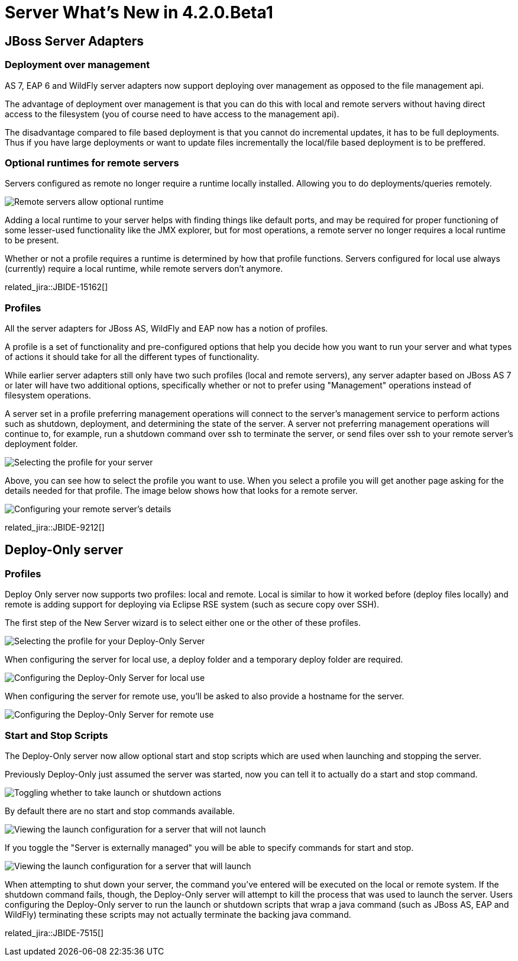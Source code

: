 = Server What's New in 4.2.0.Beta1
:page-layout: whatsnew
:page-component_id: server
:page-component_version: 4.2.0.Beta1
:page-feature_jbt_only: true
:page-product_id: jbt_core 
:page-product_version: 4.2.0.Beta1

== JBoss Server Adapters


=== Deployment over management

AS 7, EAP 6 and WildFly server adapters now support deploying over management as opposed to the file management api.

The advantage of deployment over management is that you can do this with local and remote servers without having direct access to the filesystem (you of course need to have access to the management api).

The disadvantage compared to file based deployment is that you cannot do incremental updates, it has to be full deployments. Thus if you have large deployments or want to update files incrementally the local/file based deployment is to be preffered. 

=== Optional runtimes for remote servers

Servers configured as remote no longer require a runtime locally installed. Allowing you to do deployments/queries remotely. 

image::images/JBIDE-9212c.png[Remote servers allow optional runtime]

Adding a local runtime to your server helps with finding things like default ports, and may be required for proper functioning of some lesser-used functionality like the JMX explorer, but for most operations, a remote 
server no longer requires a local runtime to be present. 

Whether or not a profile requires a runtime is determined by how that profile functions. 
Servers configured for local use always (currently) require a local runtime, while remote servers
don't anymore. 

related_jira::JBIDE-15162[]


=== Profiles

All the server adapters for JBoss AS, WildFly and EAP now has a notion of profiles.

A profile is a set of functionality and pre-configured options that help you decide how you want
to run your server and what types of actions it should take for all the different types of functionality. 

While earlier server adapters still only have two such profiles (local and remote servers), any server
adapter based on JBoss AS 7 or later will have two additional options, specifically whether or not
to prefer using "Management" operations instead of filesystem operations. 

A server set in a profile preferring management operations will connect to the server's management service
to perform actions such as shutdown, deployment, and determining the state of the server. A server not
preferring management operations will continue to, for example, run a shutdown command over ssh to terminate
the server, or send files over ssh to your remote server's deployment folder. 

image::images/JBIDE-9212b.png[Selecting the profile for your server]

Above, you can see how to select the profile you want to use. 
When you select a profile you will get another page asking for the details needed for that profile. The image below shows how that looks for a remote server.

image::images/JBIDE-9212d.png[Configuring your remote server's details]

related_jira::JBIDE-9212[]


== Deploy-Only server

=== Profiles

Deploy Only server now supports two profiles: local and remote. Local is similar to how it worked
before (deploy files locally) and remote is adding support for deploying via Eclipse RSE system (such
as secure copy over SSH).

The first step of the New Server wizard is to select either one or the other of these profiles. 

image::images/JBIDE-7515_1.png[Selecting the profile for your Deploy-Only Server]

When configuring the server for local use, a deploy folder and a temporary deploy
folder are required.

image::images/JBIDE-7515_2.png[Configuring the Deploy-Only Server for local use]

When configuring the server for remote use, you'll be asked to also provide a hostname 
for the server. 

image::images/JBIDE-7515_3.png[Configuring the Deploy-Only Server for remote use]

=== Start and Stop Scripts

The Deploy-Only server now allow optional start and stop scripts which are used when launching and stopping the server.

Previously Deploy-Only just assumed the server was started, now you can tell it to actually do a start and stop command.

image::images/JBIDE-7515_lc1.png[Toggling whether to take launch or shutdown actions]

By default there are no start and stop commands available. 

image::images/JBIDE-7515_lc2.png[Viewing the launch configuration for a server that will not launch]

If you toggle the "Server is externally managed" you will be able to
specify commands for start and stop.

image::images/JBIDE-7515_lc3.png[Viewing the launch configuration for a server that will launch]

When attempting to shut down your server, the command you've entered will be executed on 
the local or remote system. If the shutdown command fails, though, the Deploy-Only server will attempt
to kill the process that was used to launch the server. Users configuring the Deploy-Only server to run
the launch or shutdown scripts that wrap a java command (such as JBoss AS, EAP and WildFly) terminating these scripts may not actually terminate the backing java command. 

related_jira::JBIDE-7515[]

